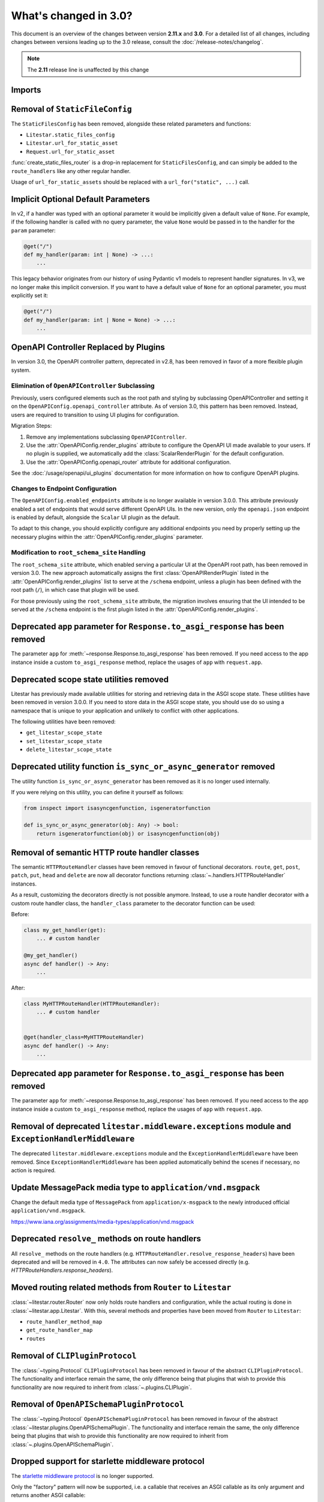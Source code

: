 .. py:currentmodule:: litestar


What's changed in 3.0?
======================

This document is an overview of the changes between version **2.11.x** and **3.0**.
For a detailed list of all changes, including changes between versions leading up to the
3.0 release, consult the :doc:`/release-notes/changelog`.

.. note:: The **2.11** release line is unaffected by this change

Imports
-------

+----------------------------------------------------+------------------------------------------------------------------------+
| ``2.x``                                            | ``3.x``                                                                |
+====================================================+========================================================================+
| **HTMX Plugin**                                                                                                             |
+----------------------------------------------------+------------------------------------------------------------------------+
| ``litestar.contrib.htmx``                         | :mod:`litestar.plugins.htmx`                                           |
+----------------------------------------------------+------------------------------------------------------------------------+


Removal of ``StaticFileConfig``
-------------------------------

The ``StaticFilesConfig`` has been removed, alongside these related parameters and
functions:

- ``Litestar.static_files_config``
- ``Litestar.url_for_static_asset``
- ``Request.url_for_static_asset``

:func:`create_static_files_router` is a drop-in replacement for ``StaticFilesConfig``,
and can simply be added to the ``route_handlers`` like any other regular handler.

Usage of ``url_for_static_assets`` should be replaced with a ``url_for("static", ...)``
call.


Implicit Optional Default Parameters
------------------------------------

In v2, if a handler was typed with an optional parameter it would be implicitly given a default value of ``None``. For
example, if the following handler is called with no query parameter, the value ``None`` would be passed in to the
handler for the ``param`` parameter:

.. code-block:: python

    @get("/")
    def my_handler(param: int | None) -> ...:
        ...

This legacy behavior originates from our history of using Pydantic v1 models to represent handler signatures. In v3, we
no longer make this implicit conversion. If you want to have a default value of ``None`` for an optional parameter, you
must explicitly set it:

.. code-block:: python

    @get("/")
    def my_handler(param: int | None = None) -> ...:
        ...


OpenAPI Controller Replaced by Plugins
--------------------------------------

In version 3.0, the OpenAPI controller pattern, deprecated in v2.8, has been removed in
favor of a more flexible plugin system.

Elimination of ``OpenAPIController`` Subclassing
~~~~~~~~~~~~~~~~~~~~~~~~~~~~~~~~~~~~~~~~~~~~~~~~

Previously, users configured elements such as the root path and styling by subclassing OpenAPIController and setting it
on the ``OpenAPIConfig.openapi_controller`` attribute. As of version 3.0, this pattern has been removed. Instead, users
are required to transition to using UI plugins for configuration.

Migration Steps:

1. Remove any implementations subclassing ``OpenAPIController``.
2. Use the :attr:`OpenAPIConfig.render_plugins` attribute to configure the OpenAPI UI made available to your users.
   If no plugin is supplied, we automatically add the :class:`ScalarRenderPlugin` for the default configuration.
3. Use the :attr:`OpenAPIConfig.openapi_router` attribute for additional configuration.

See the :doc:`/usage/openapi/ui_plugins` documentation for more information on how to configure OpenAPI plugins.

Changes to Endpoint Configuration
~~~~~~~~~~~~~~~~~~~~~~~~~~~~~~~~~

The ``OpenAPIConfig.enabled_endpoints`` attribute is no longer available in version 3.0.0. This attribute previously
enabled a set of endpoints that would serve different OpenAPI UIs. In the new version, only the ``openapi.json``
endpoint is enabled by default, alongside the ``Scalar`` UI plugin as the default.

To adapt to this change, you should explicitly configure any additional endpoints you need by properly setting up the
necessary plugins within the :attr:`OpenAPIConfig.render_plugins` parameter.

Modification to ``root_schema_site`` Handling
~~~~~~~~~~~~~~~~~~~~~~~~~~~~~~~~~~~~~~~~~~~~~

The ``root_schema_site`` attribute, which enabled serving a particular UI at the OpenAPI root path, has been removed in
version 3.0. The new approach automatically assigns the first :class:`OpenAPIRenderPlugin` listed in the
:attr:`OpenAPIConfig.render_plugins` list to serve at the ``/schema`` endpoint, unless a plugin has been defined with
the root path (``/``), in which case that plugin will be used.

For those previously using the ``root_schema_site`` attribute, the migration involves ensuring that the UI intended to
be served at the ``/schema`` endpoint is the first plugin listed in the :attr:`OpenAPIConfig.render_plugins`.


Deprecated ``app`` parameter for ``Response.to_asgi_response`` has been removed
-------------------------------------------------------------------------------

The parameter ``app`` for :meth:`~response.Response.to_asgi_response` has been removed.
If you need access to the app instance inside a custom ``to_asgi_response`` method,
replace the usages of ``app`` with ``request.app``.


Deprecated scope state utilities removed
----------------------------------------

Litestar has previously made available utilities for storing and retrieving data in the ASGI scope state. These
utilities have been removed in version 3.0.0. If you need to store data in the ASGI scope state, you should use do so
using a namespace that is unique to your application and unlikely to conflict with other applications.

The following utilities have been removed:

- ``get_litestar_scope_state``
- ``set_litestar_scope_state``
- ``delete_litestar_scope_state``


Deprecated utility function ``is_sync_or_async_generator`` removed
------------------------------------------------------------------

The utility function ``is_sync_or_async_generator`` has been removed as it is no longer used internally.

If you were relying on this utility, you can define it yourself as follows:

.. code-block:: python

    from inspect import isasyncgenfunction, isgeneratorfunction

    def is_sync_or_async_generator(obj: Any) -> bool:
        return isgeneratorfunction(obj) or isasyncgenfunction(obj)


Removal of semantic HTTP route handler classes
-----------------------------------------------

The semantic ``HTTPRouteHandler`` classes have been removed in favour of functional
decorators. ``route``, ``get``, ``post``, ``patch``, ``put``, ``head`` and ``delete``
are now all decorator functions returning :class:`~.handlers.HTTPRouteHandler`
instances.

As a result, customizing the decorators directly is not possible anymore. Instead, to
use a route handler decorator with a custom route handler class, the ``handler_class``
parameter to the decorator function can be used:

Before:

.. code-block:: python

    class my_get_handler(get):
        ... # custom handler

    @my_get_handler()
    async def handler() -> Any:
        ...

After:

.. code-block:: python

    class MyHTTPRouteHandler(HTTPRouteHandler):
        ... # custom handler


    @get(handler_class=MyHTTPRouteHandler)
    async def handler() -> Any:
        ...


Deprecated ``app`` parameter for ``Response.to_asgi_response`` has been removed
-------------------------------------------------------------------------------

The parameter ``app`` for :meth:`~response.Response.to_asgi_response` has been removed.
If you need access to the app instance inside a custom ``to_asgi_response`` method,
replace the usages of ``app`` with ``request.app``.


Removal of deprecated ``litestar.middleware.exceptions`` module and ``ExceptionHandlerMiddleware``
--------------------------------------------------------------------------------------------------

The deprecated ``litestar.middleware.exceptions`` module and the
``ExceptionHandlerMiddleware`` have been removed. Since ``ExceptionHandlerMiddleware``
has been applied automatically behind the scenes if necessary, no action is required.


Update MessagePack media type to ``application/vnd.msgpack``
------------------------------------------------------------

Change the default media type of ``MessagePack`` from ``application/x-msgpack`` to the
newly introduced official ``application/vnd.msgpack``.

https://www.iana.org/assignments/media-types/application/vnd.msgpack


Deprecated ``resolve_`` methods on route handlers
-------------------------------------------------

All ``resolve_`` methods on the route handlers
(e.g. ``HTTPRouteHandler.resolve_response_headers``) have been
deprecated and will be removed in ``4.0``. The attributes can now safely be accessed
directly (e.g. `HTTPRouteHandlers.response_headers`).


Moved routing related methods from ``Router`` to ``Litestar``
-------------------------------------------------------------

:class:`~litestar.router.Router` now only holds route handlers and configuration, while
the actual routing is done in :class:`~litestar.app.Litestar`. With this, several
methods and properties have been moved from ``Router`` to ``Litestar``:

- ``route_handler_method_map``
- ``get_route_handler_map``
- ``routes``


Removal of  ``CLIPluginProtocol``
---------------------------------

The :class:`~typing.Protocol` ``CLIPluginProtocol`` has been removed in favour
of the abstract ``CLIPluginProtocol``. The functionality and interface remain the same,
the only difference being that plugins that wish to provide this functionality are now
required to inherit from :class:`~.plugins.CLIPlugin`.


Removal of ``OpenAPISchemaPluginProtocol``
------------------------------------------

The :class:`~typing.Protocol` ``OpenAPISchemaPluginProtocol`` has been removed in favour
of the abstract :class:`~litestar.plugins.OpenAPISchemaPlugin`. The functionality and
interface remain the same, the only difference being that plugins that wish to provide
this functionality are now required to inherit from
:class:`~.plugins.OpenAPISchemaPlugin`.


Dropped support for starlette middleware protocol
-------------------------------------------------

The `starlette middleware protocol <https://www.starlette.io/middleware>`_ is no longer
supported.

Only the "factory" pattern will now be supported, i.e. a callable that receives an ASGI
callable as its only argument and returns another ASGI callable:

.. code-block:: python

    def middleware(app: ASGIApp) -> ASGIApp:
        ...


.. seealso::
    :doc:`/usage/middleware/index`


Removal of ``SerializationPluginProtocol``
------------------------------------------

The :class:`~typing.Protocol` ``SerializationPluginProtocol`` has been removed in favour
of the abstract :class:`~litestar.plugins.SerializationPlugin`. The functionality and
interface remain the same, the only difference being that plugins that wish to provide
this functionality are now required to inherit from
:class:`~.plugins.SerializationPlugin`.


Removal of ``body`` in streaming responses
-------------------------------------------

The unsupported ``body`` parameter of :class:`~.ASGIStreamingResponse`
and :class:`.ASGIFileResponse` has been removed.

This does not change any behaviour, as this parameter was previously ignored.


``polyfactory`` package removed from default dependencies
----------------------------------------------------------

The `polyfactory <https://polyfactory.litestar.dev/>`_ library has been moved from the
default dependencies to the ``litestar[polyfactory]`` package extra. It
is also included in ``litestar[full]``.


``pyyaml`` package removed from default dependencies
----------------------------------------------------

The `PyYAML <https://pyyaml.org/wiki/PyYAMLDocumentation>`_ library, used to render the
OpenAPI schema as YAML has been moved from the default dependencies to the
``litestar[yaml]`` package extra.


Removal of ``litestar.contrib.htmx`` module
-------------------------------------------

The deprecated ``litestar.contrib.htmx`` module has been removed. All HTMX functionality
is now available in :mod:`litestar.plugins.htmx`, which provides the same interface
via the external ``litestar-htmx`` package.

.. code-block:: python
   :caption: Migration example

   # Before (v2.x)
   from litestar.contrib.htmx import HTMXRequest, HTMXTemplate

   # After (v3.x)
   from litestar.plugins.htmx import HTMXRequest, HTMXTemplate

``litestar-htmx`` package removed from default dependencies
-----------------------------------------------------------

The `litestar-htmx <https://github.com/litestar-org/litestar-htmx/>`_ package powering
the :doc:`HTMX plugin </usage/htmx>` has been moved to the ``litestar[htmx]`` extra.


Improved file system handling / fsspec integration
---------------------------------------------------

A more coherent :doc:`file system </usage/file_systems>` integration was added, with
improved support for `fsspec <https://filesystem-spec.readthedocs.io/en/latest/>`_.
This new implementation is more stable, performant and consistent, and includes new
features such as random access to all supported file systems as well as streaming
(optionally with offsets, even if the underlying file system does not support it
natively).

.. seealso::
    :doc:`/usage/file_systems`


Removal of ``resolve_symlinks`` parameter to ``create_static_files_router``
---------------------------------------------------------------------------

``resolve_symlinks`` parameter of
:func:`~litestar.static_files.create_static_files_router` has been removed in favour of
the new
:paramref:`~litestar.static_files.create_static_files_router.allow_symlinks_outside_directory`
parameter.

.. attention::
    This has been intentionally made a breaking change because the new parameter has
    slightly different behaviour and defaults to ``False`` instead of ``True``.


Middleware configuration constraints
-------------------------------------

:class:`~litestar.middleware.ASGIMiddleware`\ s can now express constraints for how
they are applied in the middleware stack, which are then validated on application
startup.

.. seealso::

    :ref:`usage/middleware/creating-middleware:Configuration constraints`

